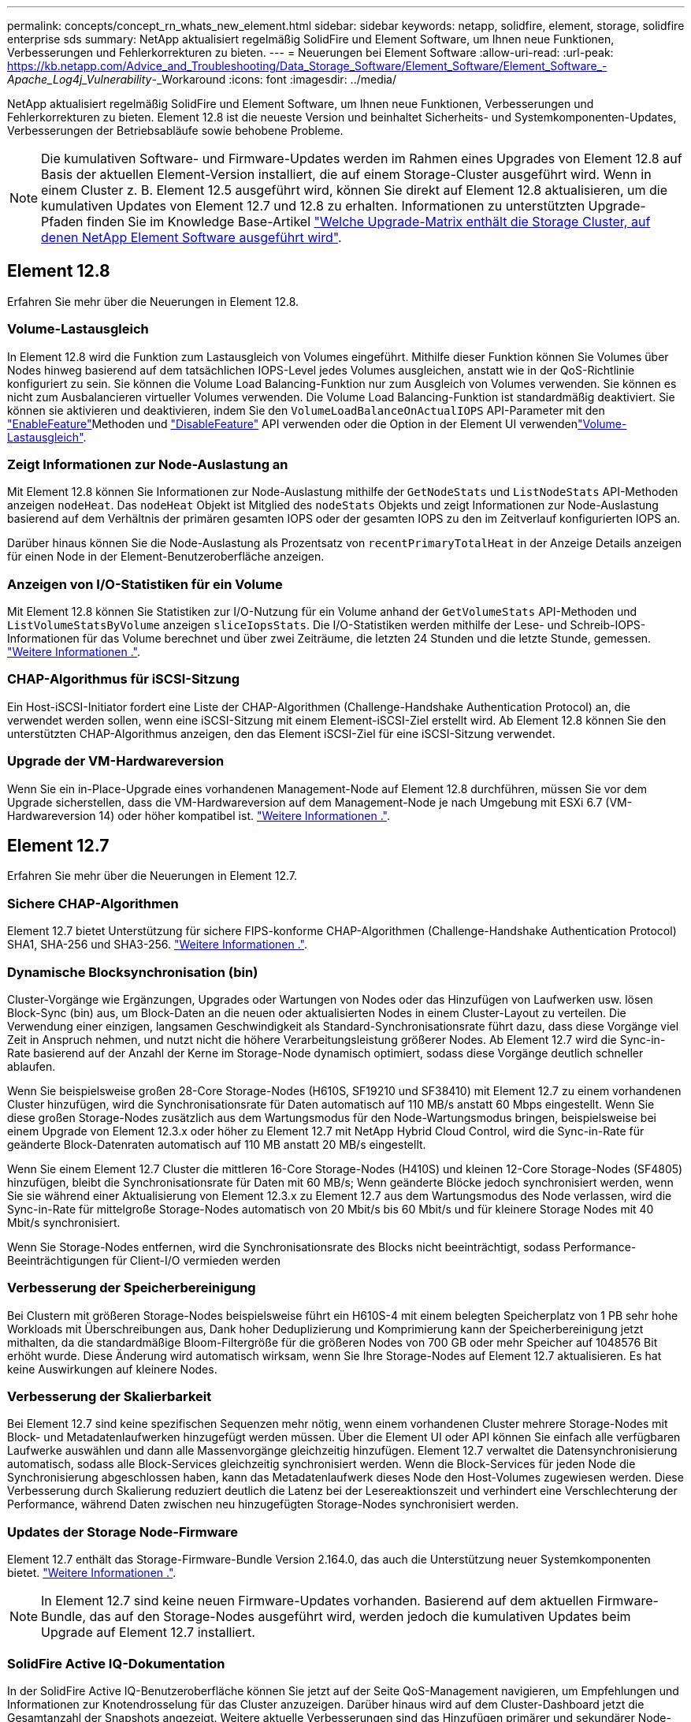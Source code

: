 ---
permalink: concepts/concept_rn_whats_new_element.html 
sidebar: sidebar 
keywords: netapp, solidfire, element, storage, solidfire enterprise sds 
summary: NetApp aktualisiert regelmäßig SolidFire und Element Software, um Ihnen neue Funktionen, Verbesserungen und Fehlerkorrekturen zu bieten. 
---
= Neuerungen bei Element Software
:allow-uri-read: 
:url-peak: https://kb.netapp.com/Advice_and_Troubleshooting/Data_Storage_Software/Element_Software/Element_Software_-_Apache_Log4j_Vulnerability_-_Workaround
:icons: font
:imagesdir: ../media/


[role="lead"]
NetApp aktualisiert regelmäßig SolidFire und Element Software, um Ihnen neue Funktionen, Verbesserungen und Fehlerkorrekturen zu bieten. Element 12.8 ist die neueste Version und beinhaltet Sicherheits- und Systemkomponenten-Updates, Verbesserungen der Betriebsabläufe sowie behobene Probleme.


NOTE: Die kumulativen Software- und Firmware-Updates werden im Rahmen eines Upgrades von Element 12.8 auf Basis der aktuellen Element-Version installiert, die auf einem Storage-Cluster ausgeführt wird. Wenn in einem Cluster z. B. Element 12.5 ausgeführt wird, können Sie direkt auf Element 12.8 aktualisieren, um die kumulativen Updates von Element 12.7 und 12.8 zu erhalten. Informationen zu unterstützten Upgrade-Pfaden finden Sie im Knowledge Base-Artikel https://kb.netapp.com/Advice_and_Troubleshooting/Data_Storage_Software/Element_Software/What_is_the_upgrade_matrix_for_storage_clusters_running_NetApp_Element_software["Welche Upgrade-Matrix enthält die Storage Cluster, auf denen NetApp Element Software ausgeführt wird"^].



== Element 12.8

Erfahren Sie mehr über die Neuerungen in Element 12.8.



=== Volume-Lastausgleich

In Element 12.8 wird die Funktion zum Lastausgleich von Volumes eingeführt. Mithilfe dieser Funktion können Sie Volumes über Nodes hinweg basierend auf dem tatsächlichen IOPS-Level jedes Volumes ausgleichen, anstatt wie in der QoS-Richtlinie konfiguriert zu sein. Sie können die Volume Load Balancing-Funktion nur zum Ausgleich von Volumes verwenden. Sie können es nicht zum Ausbalancieren virtueller Volumes verwenden. Die Volume Load Balancing-Funktion ist standardmäßig deaktiviert. Sie können sie aktivieren und deaktivieren, indem Sie den `VolumeLoadBalanceOnActualIOPS` API-Parameter mit den link:../api/reference_element_api_enablefeature.html["EnableFeature"]Methoden und link:../api/reference_element_api_disablefeature.html["DisableFeature"] API verwenden oder die  Option in der Element UI verwendenlink:../storage/task_system_manage_cluster_volume_load_balancing.html["Volume-Lastausgleich"].



=== Zeigt Informationen zur Node-Auslastung an

Mit Element 12.8 können Sie Informationen zur Node-Auslastung mithilfe der `GetNodeStats` und `ListNodeStats` API-Methoden anzeigen `nodeHeat`. Das `nodeHeat` Objekt ist Mitglied des `nodeStats` Objekts und zeigt Informationen zur Node-Auslastung basierend auf dem Verhältnis der primären gesamten IOPS oder der gesamten IOPS zu den im Zeitverlauf konfigurierten IOPS an.

Darüber hinaus können Sie die Node-Auslastung als Prozentsatz von `recentPrimaryTotalHeat` in der Anzeige Details anzeigen für einen Node in der Element-Benutzeroberfläche anzeigen.



=== Anzeigen von I/O-Statistiken für ein Volume

Mit Element 12.8 können Sie Statistiken zur I/O-Nutzung für ein Volume anhand der `GetVolumeStats` API-Methoden und `ListVolumeStatsByVolume` anzeigen `sliceIopsStats`. Die I/O-Statistiken werden mithilfe der Lese- und Schreib-IOPS-Informationen für das Volume berechnet und über zwei Zeiträume, die letzten 24 Stunden und die letzte Stunde, gemessen. link:../api/reference_element_api_volumestats.html#object-members["Weitere Informationen ."].



=== CHAP-Algorithmus für iSCSI-Sitzung

Ein Host-iSCSI-Initiator fordert eine Liste der CHAP-Algorithmen (Challenge-Handshake Authentication Protocol) an, die verwendet werden sollen, wenn eine iSCSI-Sitzung mit einem Element-iSCSI-Ziel erstellt wird. Ab Element 12.8 können Sie den unterstützten CHAP-Algorithmus anzeigen, den das Element iSCSI-Ziel für eine iSCSI-Sitzung verwendet.



=== Upgrade der VM-Hardwareversion

Wenn Sie ein in-Place-Upgrade eines vorhandenen Management-Node auf Element 12.8 durchführen, müssen Sie vor dem Upgrade sicherstellen, dass die VM-Hardwareversion auf dem Management-Node je nach Umgebung mit ESXi 6.7 (VM-Hardwareversion 14) oder höher kompatibel ist. link:../upgrade/task_hcc_upgrade_management_node.html#step-1-upgrade-vm-hardware-version-on-a-management-node["Weitere Informationen ."].



== Element 12.7

Erfahren Sie mehr über die Neuerungen in Element 12.7.



=== Sichere CHAP-Algorithmen

Element 12.7 bietet Unterstützung für sichere FIPS-konforme CHAP-Algorithmen (Challenge-Handshake Authentication Protocol) SHA1, SHA-256 und SHA3-256. link:../storage/task_data_manage_accounts_work_with_accounts_task.html["Weitere Informationen ."].



=== Dynamische Blocksynchronisation (bin)

Cluster-Vorgänge wie Ergänzungen, Upgrades oder Wartungen von Nodes oder das Hinzufügen von Laufwerken usw. lösen Block-Sync (bin) aus, um Block-Daten an die neuen oder aktualisierten Nodes in einem Cluster-Layout zu verteilen. Die Verwendung einer einzigen, langsamen Geschwindigkeit als Standard-Synchronisationsrate führt dazu, dass diese Vorgänge viel Zeit in Anspruch nehmen, und nutzt nicht die höhere Verarbeitungsleistung größerer Nodes. Ab Element 12.7 wird die Sync-in-Rate basierend auf der Anzahl der Kerne im Storage-Node dynamisch optimiert, sodass diese Vorgänge deutlich schneller ablaufen.

Wenn Sie beispielsweise großen 28-Core Storage-Nodes (H610S, SF19210 und SF38410) mit Element 12.7 zu einem vorhandenen Cluster hinzufügen, wird die Synchronisationsrate für Daten automatisch auf 110 MB/s anstatt 60 Mbps eingestellt. Wenn Sie diese großen Storage-Nodes zusätzlich aus dem Wartungsmodus für den Node-Wartungsmodus bringen, beispielsweise bei einem Upgrade von Element 12.3.x oder höher zu Element 12.7 mit NetApp Hybrid Cloud Control, wird die Sync-in-Rate für geänderte Block-Datenraten automatisch auf 110 MB anstatt 20 MB/s eingestellt.

Wenn Sie einem Element 12.7 Cluster die mittleren 16-Core Storage-Nodes (H410S) und kleinen 12-Core Storage-Nodes (SF4805) hinzufügen, bleibt die Synchronisationsrate für Daten mit 60 MB/s; Wenn geänderte Blöcke jedoch synchronisiert werden, wenn Sie sie während einer Aktualisierung von Element 12.3.x zu Element 12.7 aus dem Wartungsmodus des Node verlassen, wird die Sync-in-Rate für mittelgroße Storage-Nodes automatisch von 20 Mbit/s bis 60 Mbit/s und für kleinere Storage Nodes mit 40 Mbit/s synchronisiert.

Wenn Sie Storage-Nodes entfernen, wird die Synchronisationsrate des Blocks nicht beeinträchtigt, sodass Performance-Beeinträchtigungen für Client-I/O vermieden werden



=== Verbesserung der Speicherbereinigung

Bei Clustern mit größeren Storage-Nodes beispielsweise führt ein H610S-4 mit einem belegten Speicherplatz von 1 PB sehr hohe Workloads mit Überschreibungen aus, Dank hoher Deduplizierung und Komprimierung kann der Speicherbereinigung jetzt mithalten, da die standardmäßige Bloom-Filtergröße für die größeren Nodes von 700 GB oder mehr Speicher auf 1048576 Bit erhöht wurde. Diese Änderung wird automatisch wirksam, wenn Sie Ihre Storage-Nodes auf Element 12.7 aktualisieren. Es hat keine Auswirkungen auf kleinere Nodes.



=== Verbesserung der Skalierbarkeit

Bei Element 12.7 sind keine spezifischen Sequenzen mehr nötig, wenn einem vorhandenen Cluster mehrere Storage-Nodes mit Block- und Metadatenlaufwerken hinzugefügt werden müssen. Über die Element UI oder API können Sie einfach alle verfügbaren Laufwerke auswählen und dann alle Massenvorgänge gleichzeitig hinzufügen. Element 12.7 verwaltet die Datensynchronisierung automatisch, sodass alle Block-Services gleichzeitig synchronisiert werden. Wenn die Block-Services für jeden Node die Synchronisierung abgeschlossen haben, kann das Metadatenlaufwerk dieses Node den Host-Volumes zugewiesen werden. Diese Verbesserung durch Skalierung reduziert deutlich die Latenz bei der Lesereaktionszeit und verhindert eine Verschlechterung der Performance, während Daten zwischen neu hinzugefügten Storage-Nodes synchronisiert werden.



=== Updates der Storage Node-Firmware

Element 12.7 enthält das Storage-Firmware-Bundle Version 2.164.0, das auch die Unterstützung neuer Systemkomponenten bietet. link:https://docs.netapp.com/us-en/hci/docs/rn_storage_firmware_2.164.0.html["Weitere Informationen ."].


NOTE: In Element 12.7 sind keine neuen Firmware-Updates vorhanden. Basierend auf dem aktuellen Firmware-Bundle, das auf den Storage-Nodes ausgeführt wird, werden jedoch die kumulativen Updates beim Upgrade auf Element 12.7 installiert.



=== SolidFire Active IQ-Dokumentation

In der SolidFire Active IQ-Benutzeroberfläche können Sie jetzt auf der Seite QoS-Management navigieren, um Empfehlungen und Informationen zur Knotendrosselung für das Cluster anzuzeigen. Darüber hinaus wird auf dem Cluster-Dashboard jetzt die Gesamtanzahl der Snapshots angezeigt. Weitere aktuelle Verbesserungen sind das Hinzufügen primärer und sekundärer Node-Informationen für aktive Volumes und des durchschnittlichen Durchsatzes, der IOPS-Werte und der durchschnittlichen Latenz der letzten 30 Minuten auf primären Volumes auf einem Node.

Sie haben jetzt über die Dokumentation der Element Software Zugriff auf die SolidFire Active IQ Dokumentation. link:https://docs.netapp.com/us-en/element-software/monitor-storage-active-iq.html["Weitere Informationen ."].



=== NetApp Bugs Online enthält gelöste und bekannte Probleme

Gelöste und bekannte Probleme sind im NetApp Bugs Online-Tool aufgeführt. Sie können diese Themen für Element Software und andere Produkte hier durchsuchen https://mysupport.netapp.com/site/products/all/details/element-software/bugsonline-tab["NetApp Bugs Online"^].



== Element 12.5

Erfahren Sie mehr über die Neuerungen in Element 12.5.



=== Verbesserter Zugriff auf Storage-Nodes

Element 12.5 bietet mithilfe signierter SSH-Zertifikate einen verbesserten Remote-Zugriff auf einzelne Knoten. Für sicheren Remote-Zugriff auf Storage-Nodes wird ein neues lokales Benutzerkonto mit beschränkter Berechtigung aufgerufen `sfreadonly` Wird jetzt während RTFI eines Speicherknotens erstellt. Der `sfreadonly` Account ermöglicht den Zugriff auf das Backend des Storage-Nodes zu grundlegenden Wartungs- oder Fehlerbehebungszwecken. Sie können nun die konfigurieren `supportAdmin` Zugriffstyp für Cluster-Administratorbenutzer, damit der NetApp Support nach Bedarf auf das Cluster zugreifen kann



=== Verbessertes Management individueller Sicherungsdomänen

Element 12.5 verfügt über eine neue Benutzeroberfläche, mit der Sie vorhandene benutzerdefinierte Schutz-Domains schnell und einfach anzeigen und neue benutzerdefinierte Schutz-Domains konfigurieren können.



=== Neue und verbesserte Fehler, Ereignisse und Warnmeldungen im Cluster

Element 12.5 verbessert die Fehlerbehebung im System durch die Einführung der neuen Cluster-Fehlercodes `BmcSelfTestFailed` Und `CpuThermalEventThreshold`. Element 12.5 enthält auch Verbesserungen der Robustheit bei vorhandenen Cluster-Ereignissen und Warnungen, z. B. `nodeOffline`, `volumeOffline`, `driveHealthFault`, `networkEvent`, und	`cSumEvent`.



=== Aktivieren Sie die Softwareverschlüsselung im Ruhezustand über die Benutzeroberfläche Cluster erstellen

Durch Hinzufügen eines neuen Kontrollkästchens in der Benutzeroberfläche „Cluster erstellen“ bietet Element 12.5 die Möglichkeit, während der Cluster-Erstellung Cluster-übergreifende Softwareverschlüsselung für SolidFire All-Flash-Storage-Cluster zu aktivieren.



=== Updates der Storage Node-Firmware

Element 12.5 umfasst Firmware-Updates für Storage-Nodes. link:../concepts/concept_rn_relatedrn_element.html#storage-firmware["Weitere Informationen ."].



=== Erhöhte Sicherheit

Element 12.5 enthält die Minderung, die das Risiko der Element Software gegenüber der Apache Log4j-Sicherheitsanfälligkeit schließt. NetApp SolidFire Storage-Cluster mit aktivierter Funktion Virtual Volumes (VVols) sind der Apache Log4j Sicherheitsanfälligkeit ausgesetzt. Informationen zum Workaround für die Sicherheitsanfälligkeit von Apache Log4j in der NetApp Element-Software finden Sie im {url-Peak}[KB-Artikel^].

Wenn Sie Element 11.x, 12.0 oder 12.2 verwenden oder sich Ihr Storage-Cluster bereits bei Element 12.3 oder 12.3.1 befindet und die VVols-Funktion aktiviert ist, sollten Sie ein Upgrade auf 12.5 durchführen.

Element 12.5 umfasst außerdem mehr als 120 CVE-Sicherheitsvorkehrungen.



== Weitere Informationen

* https://kb.netapp.com/Advice_and_Troubleshooting/Data_Storage_Software/Management_services_for_Element_Software_and_NetApp_HCI/Management_Services_Release_Notes["Versionshinweise zu NetApp Hybrid Cloud Control and Management Services"^]
* https://docs.netapp.com/us-en/vcp/index.html["NetApp Element Plug-in für vCenter Server"^]
* http://docs.netapp.com/sfe-122/index.jsp["SolidFire und Element Software Dokumentationszentrum für frühere Versionen"^]
* https://docs.netapp.com/us-en/hci/index.html["NetApp HCI-Dokumentation"^]
* link:../hardware/fw_storage_nodes.html["Unterstützte Storage-Firmware-Versionen für SolidFire Storage-Nodes"]

